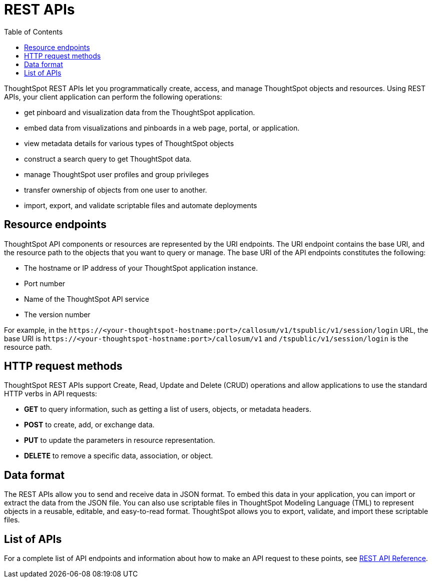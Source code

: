 = REST APIs
:toc: true

:page-title: About rest APIs
:page-pageid: rest-apis
:page-description: About REST APIs

ThoughtSpot REST APIs let you programmatically create, access, and manage ThoughtSpot objects and resources. Using REST APIs, your client application can perform the following operations:

* get pinboard and visualization data from the ThoughtSpot application.
* embed data from visualizations and pinboards in a web page, portal, or application.
* view metadata details for various types of ThoughtSpot objects
* construct a search query to get ThoughtSpot data.
* manage ThoughtSpot user profiles and group privileges
* transfer ownership of objects from one user to another.
* import, export, and validate scriptable files and automate deployments

== Resource endpoints
ThoughtSpot API components or resources are represented by the URI endpoints. The URI endpoint contains the base URI, and the resource path to the objects that you want to query or manage.
The base URI of the API endpoints constitutes the following:

* The hostname or IP address of your ThoughtSpot application instance.
* Port number
* Name of the ThoughtSpot API service
* The version number

For example, in the `\https://<your-thoughtspot-hostname:port>/callosum/v1/tspublic/v1/session/login` URL, the base URI is `\https://<your-thoughtspot-hostname:port>/callosum/v1` and `/tspublic/v1/session/login` is the resource path. 

== HTTP request methods

ThoughtSpot REST APIs support Create, Read, Update and Delete (CRUD) operations and allow applications to use the standard HTTP verbs in API requests:
 
* **GET** to query information, such as getting a list of users, objects, or metadata headers.
* **POST** to create, add, or exchange data. 
* **PUT** to update the parameters in resource representation.
* **DELETE** to remove a specific data, association, or object. 

== Data format

The REST APIs allow you to send and receive data in JSON format. To embed this data in your application, you can import or extract the data from the JSON file. You can also use scriptable files in ThoughtSpot Modeling Language (TML) to represent objects in a reusable, editable, and easy-to-read format. ThoughtSpot allows you to export, validate, and import these scriptable files.

== List of APIs
For a complete list of API endpoints and information about how to make an API request to these points, see xref:rest-api-reference.adoc[REST API Reference].
